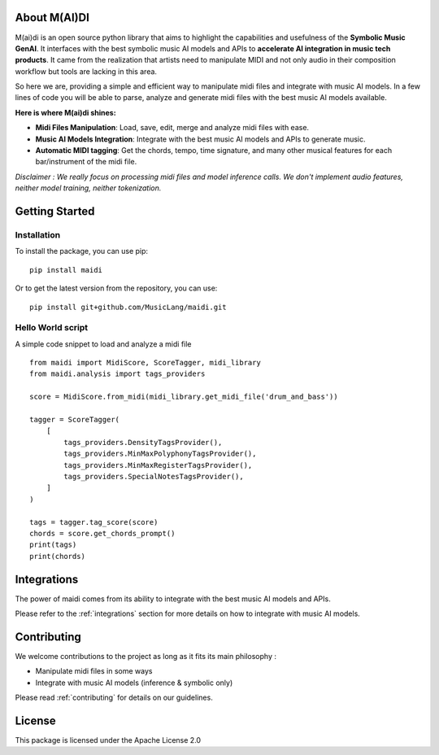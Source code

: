 About M(AI)DI
===============

.. image:: ../../assets/logo2.png
  :width: 400
  :alt: Maidi logo


M(ai)di is an open source python library that aims to highlight the capabilities and usefulness of the **Symbolic Music GenAI**.
It interfaces with the best symbolic music AI models and APIs to **accelerate AI integration in music tech products**.
It came from the realization that artists need to manipulate MIDI and not only audio in their composition workflow but tools are lacking in this area.

So here we are, providing a simple and efficient way to manipulate midi files and integrate with music AI models.
In a few lines of code you will be able to parse, analyze and generate midi files with the best music AI models available.

**Here is where M(ai)di shines:**

- **Midi Files Manipulation**: Load, save, edit, merge and analyze midi files with ease.
- **Music AI Models Integration**: Integrate with the best music AI models and APIs to generate music.
- **Automatic MIDI tagging**: Get the chords, tempo, time signature, and many other musical features for each bar/instrument of the midi file.

*Disclaimer : We really focus on processing midi files and model inference calls. We don't implement audio features, neither model training, neither tokenization.*

Getting Started
===============

Installation
------------
To install the package, you can use pip::

    pip install maidi


Or to get the latest version from the repository, you can use::

    pip install git+github.com/MusicLang/maidi.git


Hello World script
-------------------

A simple code snippet to load and analyze a midi file ::

    from maidi import MidiScore, ScoreTagger, midi_library
    from maidi.analysis import tags_providers

    score = MidiScore.from_midi(midi_library.get_midi_file('drum_and_bass'))

    tagger = ScoreTagger(
        [
            tags_providers.DensityTagsProvider(),
            tags_providers.MinMaxPolyphonyTagsProvider(),
            tags_providers.MinMaxRegisterTagsProvider(),
            tags_providers.SpecialNotesTagsProvider(),
        ]
    )

    tags = tagger.tag_score(score)
    chords = score.get_chords_prompt()
    print(tags)
    print(chords)

Integrations
============

The power of maidi comes from its ability to integrate with the best music AI models and APIs.

Please refer to the :ref:`integrations` section for more details on how to integrate with music AI models.

Contributing
============

We welcome contributions to the project as long as it fits its main philosophy :

- Manipulate midi files in some ways
- Integrate with music AI models (inference & symbolic only)

Please read :ref:`contributing` for details on our guidelines.

License
=========

This package is licensed under the Apache License 2.0
